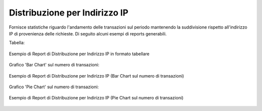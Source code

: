 .. _mon_stats_ip:

Distribuzione per Indirizzo IP
~~~~~~~~~~~~~~~~~~~~~~~~~~~~~~

Fornisce statistiche riguardo l'andamento delle transazioni sul periodo
mantenendo la suddivisione rispetto all'indirizzo IP di provenienza delle richieste. Di seguito alcuni esempi
di reports generabili.

Tabella:

.. figure:: ../../_figure_monitoraggio/DistribuzioneIPTabella.png
    :scale: 50%
    :align: center
    :name: mon_distribuzioneIPTabella_fig

    Esempio di Report di Distribuzione per Indirizzo IP in formato tabellare

Grafico 'Bar Chart' sul numero di transazioni:

.. figure:: ../../_figure_monitoraggio/DistribuzioneIPBar.png
    :scale: 50%
    :align: center
    :name: mon_distribuzioneIPBar_fig

    Esempio di Report di Distribuzione per Indirizzo IP (Bar Chart sul numero di transazioni)

Grafico 'Pie Chart' sul numero di transazioni:

.. figure:: ../../_figure_monitoraggio/DistribuzioneIPPie.png
    :scale: 50%
    :align: center
    :name: mon_distribuzioneIPPie_fig

    Esempio di Report di Distribuzione per Indirizzo IP (Pie Chart sul numero di transazioni)

